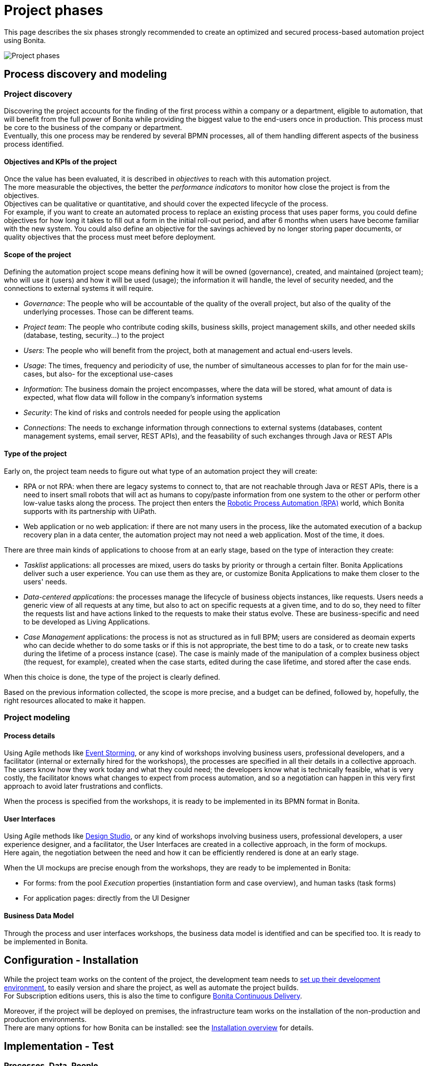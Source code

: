 = Project phases
:description: This page describes the six phases strongly recommended to create an optimized and secured process-based automation project using Bonita.

This page describes the six phases strongly recommended to create an optimized and secured process-based automation project using Bonita.

image:images/project phases.png[Project phases] 

== Process discovery and modeling
 
=== Project discovery
 
Discovering the project accounts for the finding of the first process within a company or a department, eligible to automation, that will benefit from the full power of Bonita while providing the biggest value to the end-users once in production. This process must be core to the business of the company or department. +
Eventually, this one process may be rendered by several BPMN processes, all of them handling different aspects of the business process identified. +

==== Objectives and KPIs of the project

Once the value has been evaluated, it is described in _objectives_ to reach with this automation project. +
The more measurable the objectives, the better the _performance indicators_ to monitor how close the project is from the objectives. +
Objectives can be qualitative or quantitative, and should cover the expected lifecycle of the process. +
For example, if you want to create an automated process to replace an existing process that uses paper forms, you could define objectives for how long it takes to fill out a form in the initial roll-out period, and after 6 months when users have become familiar with the new system. You could also define an objective for the savings achieved by no longer storing paper documents, or quality objectives that the process must meet before deployment. +

==== Scope of the project

Defining the automation project scope means defining how it will be owned (governance), created, and maintained (project team); who will use it (users) and how it will be used (usage); the information it will handle, the level of security needed, and the connections to external systems it will require.

* _Governance_: The people who will be accountable of the quality of the overall project, but also of the quality of the underlying processes. Those can be different teams.
* _Project team_: The people who contribute coding skills, business skills, project management skills, and other needed skills (database, testing, security...) to the project
* _Users_: The people who will benefit from the project, both at management and actual end-users levels. 
* _Usage_: The times, frequency and periodicity of use, the number of simultaneous accesses to plan for for the main use-cases, but also- for the exceptional use-cases
* _Information_: The business domain the project encompasses, where the data will be stored, what amount of data is expected, what flow data will follow in the company's information systems
* _Security_: The kind of risks and controls needed for people using the application
* _Connections_: The needs to exchange information through connections to external systems (databases, content management systems, email server, REST APIs), and the feasability of such exchanges through Java or REST APIs

==== Type of the project

Early on, the project team needs to figure out what type of an automation project they will create:

* RPA or not RPA: when there are legacy systems to connect to, that are not reachable through Java or REST APIs, there is a need to insert small robots that will act as humans to copy/paste information from one system to the other or perform other low-value tasks along the process. The project then enters the xref:uipath#_job_configuration[Robotic Process Automation (RPA)] world, which Bonita supports with its partnership with UiPath. +
* Web application or no web application: if there are not many users in the process, like the automated execution of a backup recovery plan in a data center, the automation project may not need a web application. Most of the time, it does. 

There are three main kinds of applications to choose from at an early stage, based on the type of interaction they create:

* _Tasklist_ applications: all processes are mixed, users do tasks by priority or through a certain filter. Bonita Applications deliver such a user experience. You can use them as they are, or customize Bonita Applications to make them closer to the users' needs. 
* _Data-centered applications_: the processes manage the lifecycle of business objects instances, like requests. Users needs a generic view of all requests at any time, but also to act on specific requests at a given time, and to do so, they need to filter the requests list and have actions linked to the requests to make their status evolve. These are business-specific and need to be developed as Living Applications.
* _Case Management_ applications: the process is not as structured as in full BPM; users are considered as deomain experts who can decide whether to do some tasks or if this is not appropriate, the best time to do a task, or to create new tasks during the lifetime of a process instance (case). The case is mainly made of the manipulation of a complex  business object (the request, for example), created when the case starts, edited during the case lifetime, and stored after the case ends.

When this choice is done, the type of the project is clearly defined. +

Based on the previous information collected, the scope is more precise, and a budget can be defined, followed by, hopefully, the right resources allocated to make it happen. +

=== Project modeling

==== Process details

Using Agile methods like https://openpracticelibrary.com/practice/event-storming/[Event Storming], or any kind of workshops involving business users, professional developers, and a facilitator (internal or externally hired for the workshops), the processes are specified in all their details in a collective approach. +
The users know how they work today and what they could need; the developers know what is technically feasible, what is very costly, the facilitator knows what changes to expect from process automation, and so a negotiation can happen in this very first approach to avoid later frustrations and conflicts. +

When the process is specified from the workshops, it is ready to be implemented in its BPMN format in Bonita. +

==== User Interfaces

Using Agile methods like https://vimeo.com/37861987[Design Studio], or any kind of workshops involving business users, professional developers, a user experience designer, and a facilitator, the User Interfaces are created in a collective approach, in the form of mockups. +
Here again, the negotiation between the need and how it can be efficiently rendered is done at an early stage. +

When the UI mockups are precise enough from the workshops, they are ready to be implemented in Bonita:

* For forms: from the pool _Execution_ properties (instantiation form and case overview), and human tasks (task forms)
* For application pages: directly from the UI Designer

==== Business Data Model

Through the process and user interfaces workshops, the business data model is identified and can be specified too. It is ready to be implemented in Bonita.

== Configuration - Installation

While the project team works on the content of the project, the development team needs to xref:setup-dev-environment-index.adoc[set up their development environment], to easily version and share the project, as well as automate the project builds. +
For Subscription editions users, this is also the time to configure https://documentation.bonitasoft.com/bcd/latest/[Bonita Continuous Delivery]. +

Moreover, if the project will be deployed on premises, the infrastructure team works on the installation of the non-production and production environments. +
There are many options for how Bonita can be installed: see the xref:bonita-bpm-installation-overview.adoc[Installation overview] for details.

== Implementation - Test

=== Processes, Data, People 

Using Bonita Studio, anyone trained to the https://www.bpmn.org/[Business Process Model and Notation] as a citizen or professional developer, can quickly implement BPMN versions of the xref:diagrams-index.adoc[processes],  xref:define-and-deploy-the-bdm.adoc[Business Data Model], specify the xref:documents-index.adoc[documents] handled by the processes, as well as business variables in the processes. +

It is also very easy to create the xref:actors-index.adoc[actors] that will start the processes and execute each human task, create a sandbox organization in Bonita Studio, and then configure the mapping between each actor and the organization entities for testing purposes. +
If the actor is linked to the process execution (like _the same person who executed the previous task_), an actor filter must be created as an extension by the professional developers and be made available to the project. +

Then, for each process instantiation and human task, a _contract_ is defined, to declare the process needs to the forms that will be presented to the users. +
As for the user interfaces per se, at this stage, Bonita provides auto-generated forms that allow the early testing of the process execution. +

Things to think about:

* Most business processes have a single start and a single end, but it is possible to have multiple starts and ends.
* If there are activities that happen in parallel, use symmetric gates to map out the beginning and end of the parallel phases of the process.
* Step details. Make sure each step is the correct type, and has a descriptive name.
* Transition and flow details. Make sure all transitions have a descriptive label. Make sure there is always a default path at each branch in the process. If the process contains a loop on a step, make sure there is a maximum number of iterations defined.
* Exception handling: Plan for how errors and unexpected events will be handled. Consider whether it is necessary to stop the case or process, or whether the case can take an alternate path. Decide whether to use event sub-processes.
* Actors. Define the actor for each step, applying an actor filter where necessary.
* Process maintainability. Add annotations to explain the process. Make sure all elements have descriptive labels. Generate the process documentation and check it.

=== Connectors 
For now, connectors responses must be mocked by scripts made available by the professional developers to the project.

=== Testing

In this first testing phase, feedback must be taken from the process owner and business users.

=== Process forms

From Bonita Studio, in the pools _Execution_ properties (instantiation form and case overview), and human tasks (task forms), create the assisted version of the forms that you will be able to customize later on. Those forms are based on the contracts. +

=== Application pages 

Besides the forms, and following the findings of the UI workshops, application pages may be needed to display generic information about business data. They can also replace a form when all the user needs to do is clicking on a _Approve_ or _Reject_ button.+
If the project is a Case Management project, you can customize the provided project. +
The creation of pages is done in the UI Designer embedded in Bonita Studio. +

From the UI Designer, you can also define the layout of the application, although Bonita provides a default layout. +
A graphical _theme_ can also be defined to match the graphical design charter of the company. This can be done my customizing Bonita's provided theme. +
Both the layout and theme need some coding skills to be created or customized.

=== Profiles and applications

From the studio, create the profiles needed to grant access to the future applications, mapping each profile with organization entities. +
Defining the applications then comes down to binding together project elements: a profile, some pages, a layout, and a theme. +
The application descriptor also allows for the creation of a name, a URL token, the application two-level navigation and the designation of the home page. +
The link between an application and the processes that run in the background is created by the BPM API called by the clickable elements contained in the pages. There is no need to formally declare such a link. +

You can either create an application from scratch, or customize a Bonita application.

In this latter case, choose well, as each application is devoted to a special business need:

* Bonita Super Administrator application: bootstrap Bonita after the deployment in a non-production or production environment
* Bonita Administrator application: monitor the execution of the process instances and troubleshoot 
* Bonita User Application: Start processes and execute tasks
* Bonita Application Directory application: display all applications the logged user can access
* Adaptive Case Management example for Case Management. Note that this example is only available for the Enterprise edition.

To customize an application to your needs:

. From Bonita Studio's Welcome page, in the "Resources" tile, download the application that suits your needs.
In the studio "Project explorer" pane, you will find all resources of the application: descriptor, layout, theme, custom widgets, as well as some pages.
Our pages have been developed with different frameworks over time.
 ** Pages developed with the UI Designer appear in the Project explorer, they can be edited in the UI Designer
 ** Pages developed with AngularJS are embedded in the Development Suite Tomcat and can be found in the Resources page of Bonita Portal / the Bonita Administrator Application. Those pages have been "wrapped" from Bonita Portal to be used as custom pages. They cannot be edited in the UI Designer.
 ** Pages developed with React are embedded in the Development Suite Tomcat and can be found in the Resources page of Bonita Portal / the Bonita Administrator Application. Those pages cannot be edited in the UI Designer but they can be modified using an IDE (Integrated Development Environment) if needed.
. Duplicate the application descriptor and rename your copy
. Delete the pages you do not need, add the pages you need, keep the pages that fit the target use
. You can customize the pages created with the UI Designer. To do so:
 .. From the project explorer pane, double-click on the page to open it in the UI Designer
 .. Make it yours
 .. We recommend that you save it under another name, in case you need the original version at some point

[NOTE]
====

Note: While both the Bonita Applications are supported by Bonitasoft in their original versions, any customization of yours cannot be supported, as Bonitasoft cannot garantee the content of your custom development. +
Similarly, the Adaptive Case Management example, which can only be used after it is customized, is not supported.
However, our team of Professional Services consultants can assist you in the customization phase.
====

==== List of Bonita Applications customizable pages

===== Bonita User Application

In this application, you can customize:

* Bonita User Case List `UserCaseListBonitaV_`
* Bonita User Case Details `UserCaseDetailsBonitaV_`

==== Bonita Super Administrator and Administrator Applications

In this application, you can customize:

* Bonita Admin Process List `adminProcessListBonitaV_`
* Bonita Admin Case Details `adminCaseDetailsBonitaV_`
* Bonita Admin Task List `adminTaskListBonitaV_`
* Bonita Admin Task Details `adminTaskDetailsBonitaV_`
* Bonita Admin User List `adminUserListBonitaV_`
* Bonita Admin Group List `adminGroupListBonitaV_`
* Bonita Admin Role List `adminRoleListBonitaV_`
* Bonita Admin Install Export Organization `adminInstallExportOrganizationBonitaV_`
* Bonita Admin Profile List `adminProfileListBonitaV_`
* Bonita Admin Resources List `adminResourceListBonitaV_`

The "_" in "V_" stands for the latest "version" of the resource.

[NOTE]
====

All the "Details" pages must be used as "orphan" pages in the application descriptor, since they need an id to be passed in order to display the details of the right item. They cannot be used at top-level menu.
====

=== Connectors - real implementation
To use a connector, you need to first declare its definition as a dependency of the project. This is done from the Studio _Extension_ page. The connector can be found in Bonita Marketplace or can be made available by the professional developers of the project team. +
In this phase, attach the real connectors implementation to the relevant steps. +
Note that it can be more efficient to split steps with both user activity and connector activity into two steps, a human task for the user and a system task for the connector. + 

=== Testing

First, test each connector independently using the connector wizard *_Test_* button. +
Then, test each process individually (run the process by clicking *_Run_*) +
You need to xref:process-configuration-overview.adoc[configure] the process before testing it locally.
You can validate a process definition in Bonita Studio, in the *Details* panel, *Validation status* tab. The validation status indicates any errors or omissions in the definition. Correct any errors flagged in validation before testing the process.
Then, test the application.

Bonita Studio includes an environment for testing a process locally, before deployment: when clicking *_Run_*, the embedded Runtime executes the process instances and displays the User Application by default. The default application can be configured to speed up the tests. +

== From development to production

When local testing is complete, the processes are ready to be deployed and the application is ready to be put into user acceptance testing, staging, and then production environments. +
You need to xref:process-configuration-overview.adoc[configure] each process for deployment before deploying into a new environment. +
Continuous Delivery can be achived thanks to Bonita Continuous Delivery (Subscription editions only).


== Go to production
=== Complete organization

Before you can run a process in production, you need to define your organization with entries for all process users, groups, and roles. You also need to map the process actors to the real people who will carry out process steps. This is most of the time achieved thanks to an LDAP, and system administrators will then use Bonita LDAP synchronizer.

=== Permissions
REST API extensions authorization, static and dynamic API security, BDM access control, actor filters, actor mapping, profiles need to be specified and/or doulbe-checked at that time, to make sure that accesses are given to the right people for the right data.


=== Translation
This is also the time to translate the applications into all languages needed by the end-users.


== Monitoring, Troubleshooting, Maintenance, and Evolution
After deployment, you can monitor usage and collect key performance indicators, to assess how well the process is meeting the objectives that have been defined at the birth of the project.
